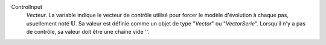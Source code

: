 .. index:: single: ControlInput

ControlInput
  *Vecteur*. La variable indique le vecteur de contrôle utilisé pour forcer le
  modèle d'évolution à chaque pas, usuellement noté :math:`\mathbf{U}`. Sa
  valeur est définie comme un objet de type "*Vector*" ou "*VectorSerie*".
  Lorsqu'il n'y a pas de contrôle, sa valeur doit être une chaîne vide ''.
